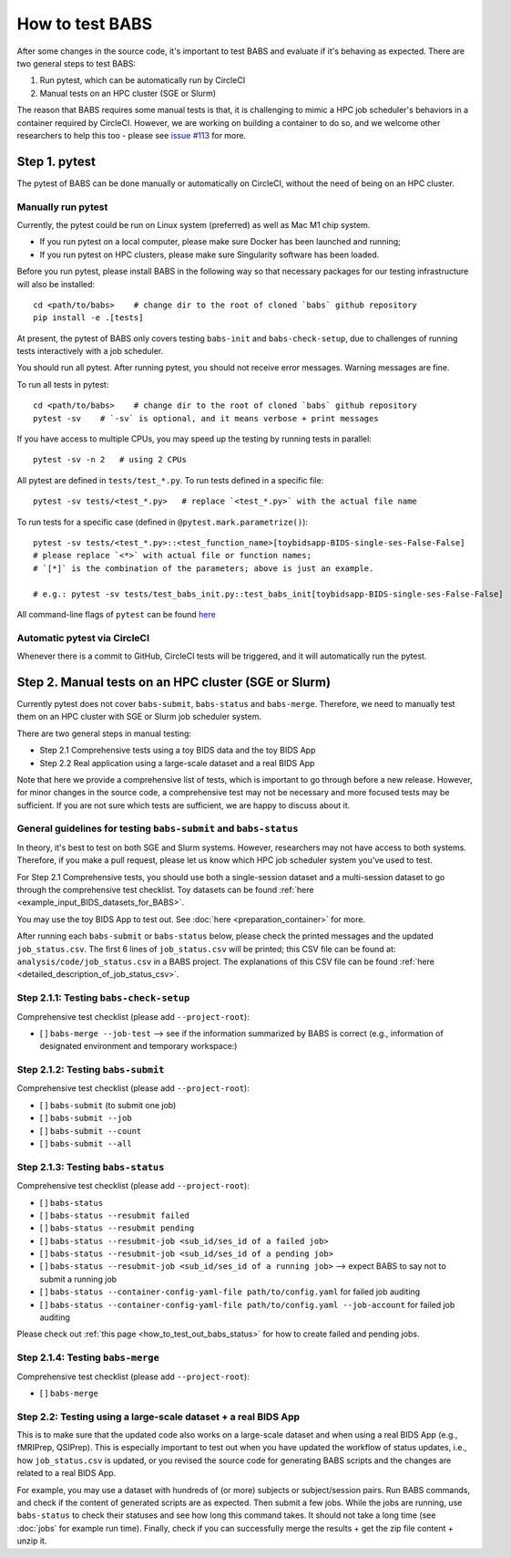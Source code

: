 *****************************
How to test BABS
*****************************

After some changes in the source code, it's important to test BABS and evaluate if it's behaving as expected.
There are two general steps to test BABS:

1. Run pytest, which can be automatically run by CircleCI
2. Manual tests on an HPC cluster (SGE or Slurm)

The reason that BABS requires some manual tests is that, it is challenging to mimic a HPC job scheduler's behaviors
in a container required by CircleCI. However, we are working on building a container to do so,
and we welcome other researchers to help this too - please
see `issue #113 <https://github.com/PennLINC/babs/issues/113>`_ for more.

================
Step 1. pytest
================

The pytest of BABS can be done manually or automatically on CircleCI, without the need of being on an HPC cluster.

------------------------------------
Manually run pytest
------------------------------------

Currently, the pytest could be run on Linux system (preferred) as well as Mac M1 chip system.

* If you run pytest on a local computer, please make sure Docker has been launched and running;
* If you run pytest on HPC clusters, please make sure Singularity software has been loaded.

Before you run pytest, please install BABS in the following way so that necessary packages
for our testing infrastructure will also be installed::
    
    cd <path/to/babs>    # change dir to the root of cloned `babs` github repository
    pip install -e .[tests]

At present, the pytest of BABS only covers testing ``babs-init`` and ``babs-check-setup``,
due to challenges of running tests interactively with a job scheduler.

You should run all pytest. After running pytest, you should not receive error messages.
Warning messages are fine.

To run all tests in pytest::

    cd <path/to/babs>    # change dir to the root of cloned `babs` github repository
    pytest -sv    # `-sv` is optional, and it means verbose + print messages

If you have access to multiple CPUs, you may speed up the testing by running tests in parallel::

    pytest -sv -n 2   # using 2 CPUs

All pytest are defined in ``tests/test_*.py``. To run tests defined in a specific file::

    pytest -sv tests/<test_*.py>   # replace `<test_*.py>` with the actual file name

To run tests for a specific case (defined in ``@pytest.mark.parametrize()``)::

    pytest -sv tests/<test_*.py>::<test_function_name>[toybidsapp-BIDS-single-ses-False-False]
    # please replace `<*>` with actual file or function names;
    # `[*]` is the combination of the parameters; above is just an example.

    # e.g.: pytest -sv tests/test_babs_init.py::test_babs_init[toybidsapp-BIDS-single-ses-False-False]

All command-line flags of ``pytest`` can be found `here <https://docs.pytest.org/en/stable/reference/reference.html#command-line-flags>`_

--------------------------------
Automatic pytest via CircleCI
--------------------------------

Whenever there is a commit to GitHub, CircleCI tests will be triggered, and it will automatically run the pytest.

=======================================================
Step 2. Manual tests on an HPC cluster (SGE or Slurm)
=======================================================

Currently pytest does not cover ``babs-submit``, ``babs-status`` and ``babs-merge``.
Therefore, we need to manually test them on an HPC cluster with SGE or Slurm job scheduler system.

There are two general steps in manual testing:

* Step 2.1 Comprehensive tests using a toy BIDS data and the toy BIDS App
* Step 2.2 Real application using a large-scale dataset and a real BIDS App

Note that here we provide a comprehensive list of tests, which is important to go through before a new release.
However, for minor changes in the source code, a comprehensive test may not be necessary and more focused tests may be sufficient.
If you are not sure which tests are sufficient, we are happy to discuss about it.

--------------------------------------------------------------------
General guidelines for testing ``babs-submit`` and ``babs-status``
--------------------------------------------------------------------

In theory, it's best to test on both SGE and Slurm systems. However, researchers may not have access
to both systems. Therefore, if you make a pull request, please let us know which HPC job scheduler system
you've used to test.

For Step 2.1 Comprehensive tests,
you should use both a single-session dataset and a multi-session dataset to go through the comprehensive test checklist.
Toy datasets can be found :ref:`here <example_input_BIDS_datasets_for_BABS>`.

You may use the toy BIDS App to test out. See :doc:`here <preparation_container>` for more.

After running each ``babs-submit`` or ``babs-status`` below,
please check the printed messages and the updated ``job_status.csv``.
The first 6 lines of ``job_status.csv`` will be printed;
this CSV file can be found at: ``analysis/code/job_status.csv`` in a BABS project.
The explanations of this CSV file can be found :ref:`here <detailed_description_of_job_status_csv>`.

-----------------------------------------
Step 2.1.1: Testing ``babs-check-setup``
-----------------------------------------

Comprehensive test checklist (please add ``--project-root``):

- [ ] ``babs-merge --job-test`` --> see if the information summarized by BABS is correct
  (e.g., information of designated environment and temporary workspace:)

------------------------------------
Step 2.1.2: Testing ``babs-submit``
------------------------------------

Comprehensive test checklist (please add ``--project-root``):

- [ ] ``babs-submit`` (to submit one job)
- [ ] ``babs-submit --job``
- [ ] ``babs-submit --count``
- [ ] ``babs-submit --all``

------------------------------------
Step 2.1.3: Testing ``babs-status``
------------------------------------

Comprehensive test checklist (please add ``--project-root``):

- [ ] ``babs-status``
- [ ] ``babs-status --resubmit failed``
- [ ] ``babs-status --resubmit pending``
- [ ] ``babs-status --resubmit-job <sub_id/ses_id of a failed job>``
- [ ] ``babs-status --resubmit-job <sub_id/ses_id of a pending job>``
- [ ] ``babs-status --resubmit-job <sub_id/ses_id of a running job>`` --> expect BABS to say not to submit a running job
- [ ] ``babs-status --container-config-yaml-file path/to/config.yaml`` for failed job auditing
- [ ] ``babs-status --container-config-yaml-file path/to/config.yaml --job-account`` for failed job auditing


Please check out :ref:`this page <how_to_test_out_babs_status>`
for how to create failed and pending jobs.

------------------------------------
Step 2.1.4: Testing ``babs-merge``
------------------------------------

Comprehensive test checklist (please add ``--project-root``):

- [ ] ``babs-merge``

----------------------------------------------------------------------
Step 2.2: Testing using a large-scale dataset + a real BIDS App
----------------------------------------------------------------------
This is to make sure that the updated code also works on a large-scale dataset
and when using a real BIDS App (e.g., fMRIPrep, QSIPrep).
This is especially important to test out when you have updated the workflow of status updates,
i.e., how ``job_status.csv`` is updated, or you revised the source code for generating BABS scripts
and the changes are related to a real BIDS App.

For example, you may use a dataset with hundreds of (or more) subjects or subject/session pairs.
Run BABS commands, and check if the content of generated scripts are as expected.
Then submit a few jobs.
While the jobs are running, use ``babs-status`` to check their statuses and see
how long this command takes. It should not take a long time (see :doc:`jobs` for example run time).
Finally, check if you can successfully merge the results + get the zip file content + unzip it.
